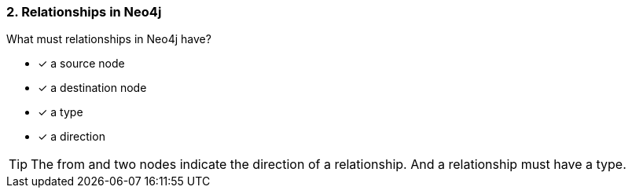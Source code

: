 [.question,role=multiple_choice]
=== 2. Relationships in Neo4j

What must relationships in Neo4j have?

 * [x] a source node
 * [x] a destination node
 * [x] a type
 * [x] a direction

[TIP]
====
The from and two nodes indicate the direction of a relationship. And a relationship must have a type.
====